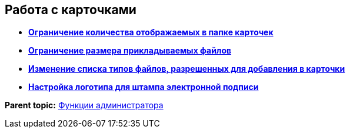 
== Работа с карточками

* *xref:setMaxcards.adoc[Ограничение количества отображаемых в папке карточек]* +
* *xref:maxFileSizeChange.adoc[Ограничение размера прикладываемых файлов]* +
* *xref:acceptableFileExtensions.adoc[Изменение списка типов файлов, разрешенных для добавления в карточки]* +
* *xref:ConfigDigitalSignatureStamp.adoc[Настройка логотипа для штампа электронной подписи]* +

*Parent topic:* xref:administratorFunctions.adoc[Функции администратора]
